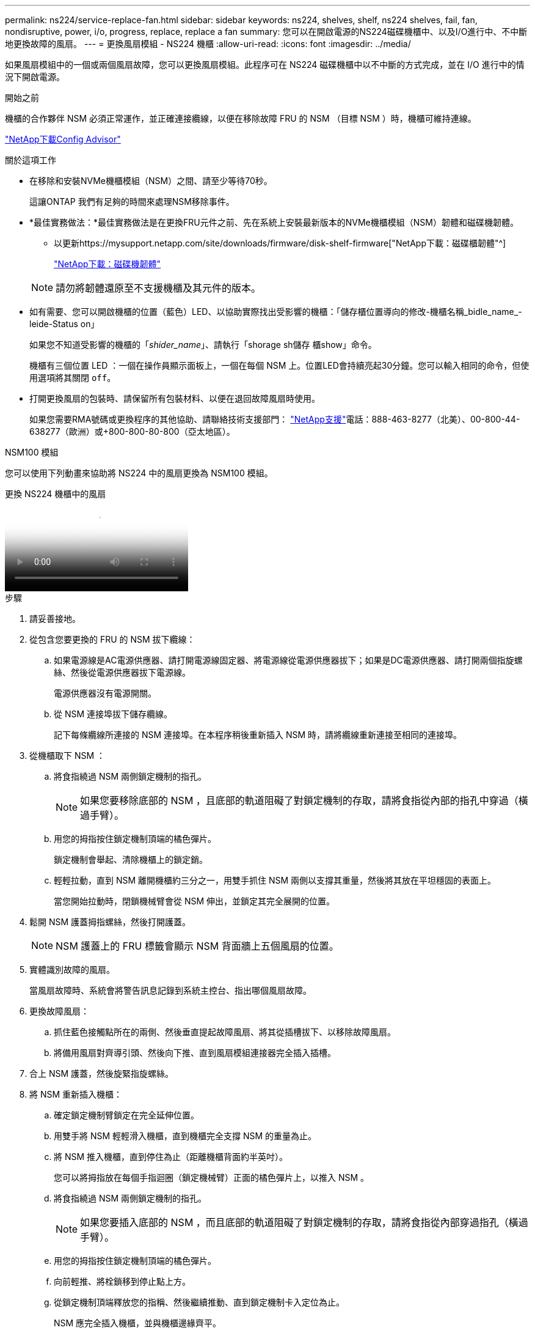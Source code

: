 ---
permalink: ns224/service-replace-fan.html 
sidebar: sidebar 
keywords: ns224, shelves, shelf, ns224 shelves, fail, fan, nondisruptive, power, i/o, progress, replace, replace a fan 
summary: 您可以在開啟電源的NS224磁碟機櫃中、以及I/O進行中、不中斷地更換故障的風扇。 
---
= 更換風扇模組 - NS224 機櫃
:allow-uri-read: 
:icons: font
:imagesdir: ../media/


[role="lead"]
如果風扇模組中的一個或兩個風扇故障，您可以更換風扇模組。此程序可在 NS224 磁碟機櫃中以不中斷的方式完成，並在 I/O 進行中的情況下開啟電源。

.開始之前
機櫃的合作夥伴 NSM 必須正常運作，並正確連接纜線，以便在移除故障 FRU 的 NSM （目標 NSM ）時，機櫃可維持連線。

https://mysupport.netapp.com/site/tools/tool-eula/activeiq-configadvisor["NetApp下載Config Advisor"^]

.關於這項工作
* 在移除和安裝NVMe機櫃模組（NSM）之間、請至少等待70秒。
+
這讓ONTAP 我們有足夠的時間來處理NSM移除事件。

* *最佳實務做法：*最佳實務做法是在更換FRU元件之前、先在系統上安裝最新版本的NVMe機櫃模組（NSM）韌體和磁碟機韌體。
+
** 以更新https://mysupport.netapp.com/site/downloads/firmware/disk-shelf-firmware["NetApp下載：磁碟櫃韌體"^]
+
https://mysupport.netapp.com/site/downloads/firmware/disk-drive-firmware["NetApp下載：磁碟機韌體"^]

+
[NOTE]
====
請勿將韌體還原至不支援機櫃及其元件的版本。

====


* 如有需要、您可以開啟機櫃的位置（藍色）LED、以協助實際找出受影響的機櫃：「儲存櫃位置導向的修改-機櫃名稱_bidle_name_-leide-Status on」
+
如果您不知道受影響的機櫃的「_shider_name_」、請執行「shorage sh儲存 櫃show」命令。

+
機櫃有三個位置 LED ：一個在操作員顯示面板上，一個在每個 NSM 上。位置LED會持續亮起30分鐘。您可以輸入相同的命令，但使用選項將其關閉 `off`。

* 打開更換風扇的包裝時、請保留所有包裝材料、以便在退回故障風扇時使用。
+
如果您需要RMA號碼或更換程序的其他協助、請聯絡技術支援部門： https://mysupport.netapp.com/site/global/dashboard["NetApp支援"^]電話：888-463-8277（北美）、00-800-44-638277（歐洲）或+800-800-80-800（亞太地區）。



[role="tabbed-block"]
====
.NSM100 模組
--
您可以使用下列動畫來協助將 NS224 中的風扇更換為 NSM100 模組。

.更換 NS224 機櫃中的風扇
video::29635ff8-ae86-4a48-ab2a-aa86002f3b66[panopto]
.步驟
. 請妥善接地。
. 從包含您要更換的 FRU 的 NSM 拔下纜線：
+
.. 如果電源線是AC電源供應器、請打開電源線固定器、將電源線從電源供應器拔下；如果是DC電源供應器、請打開兩個指旋螺絲、然後從電源供應器拔下電源線。
+
電源供應器沒有電源開關。

.. 從 NSM 連接埠拔下儲存纜線。
+
記下每條纜線所連接的 NSM 連接埠。在本程序稍後重新插入 NSM 時，請將纜線重新連接至相同的連接埠。



. 從機櫃取下 NSM ：
+
.. 將食指繞過 NSM 兩側鎖定機制的指孔。
+

NOTE: 如果您要移除底部的 NSM ，且底部的軌道阻礙了對鎖定機制的存取，請將食指從內部的指孔中穿過（橫過手臂）。

.. 用您的拇指按住鎖定機制頂端的橘色彈片。
+
鎖定機制會舉起、清除機櫃上的鎖定銷。

.. 輕輕拉動，直到 NSM 離開機櫃約三分之一，用雙手抓住 NSM 兩側以支撐其重量，然後將其放在平坦穩固的表面上。
+
當您開始拉動時，閉鎖機械臂會從 NSM 伸出，並鎖定其完全展開的位置。



. 鬆開 NSM 護蓋拇指螺絲，然後打開護蓋。
+

NOTE: NSM 護蓋上的 FRU 標籤會顯示 NSM 背面牆上五個風扇的位置。

. 實體識別故障的風扇。
+
當風扇故障時、系統會將警告訊息記錄到系統主控台、指出哪個風扇故障。

. 更換故障風扇：
+
.. 抓住藍色接觸點所在的兩側、然後垂直提起故障風扇、將其從插槽拔下、以移除故障風扇。
.. 將備用風扇對齊導引頭、然後向下推、直到風扇模組連接器完全插入插槽。


. 合上 NSM 護蓋，然後旋緊指旋螺絲。
. 將 NSM 重新插入機櫃：
+
.. 確定鎖定機制臂鎖定在完全延伸位置。
.. 用雙手將 NSM 輕輕滑入機櫃，直到機櫃完全支撐 NSM 的重量為止。
.. 將 NSM 推入機櫃，直到停住為止（距離機櫃背面約半英吋）。
+
您可以將拇指放在每個手指迴圈（鎖定機械臂）正面的橘色彈片上，以推入 NSM 。

.. 將食指繞過 NSM 兩側鎖定機制的指孔。
+

NOTE: 如果您要插入底部的 NSM ，而且底部的軌道阻礙了對鎖定機制的存取，請將食指從內部穿過指孔（橫過手臂）。

.. 用您的拇指按住鎖定機制頂端的橘色彈片。
.. 向前輕推、將栓鎖移到停止點上方。
.. 從鎖定機制頂端釋放您的指稱、然後繼續推動、直到鎖定機制卡入定位為止。
+
NSM 應完全插入機櫃，並與機櫃邊緣齊平。



. 重新連接 NSM 的纜線：
+
.. 將儲存設備纜線重新連接至相同的兩個 NSM 連接埠。
+
插入纜線時、連接器拉片朝上。正確插入纜線時、會卡入定位。

.. 將電源線重新連接至電源供應器、如果是AC電源供應器、請將電源線與電源線固定器固定、如果是DC電源供應器、請鎖緊兩個指旋螺絲、然後從電源供應器拔下電源線。
+
當電源供應器正常運作時、雙色LED會亮起綠燈。

+
此外，兩個 NSM 連接埠 LNK （綠色） LED 都會亮起。如果LNO LED未亮起、請重新拔插纜線。



. 確認包含故障風扇的 NSM 上的警示（琥珀色） LED 和機櫃操作員顯示面板不再亮起。
+
NSM 注意 LED 會在 NSM 重新開機後熄滅，而不再偵測到風扇問題。這可能需要三到五分鐘的時間。

. 執行 Active IQ Config Advisor ，確認 NSM 纜線正確無誤。
+
如果產生任何纜線錯誤、請遵循所提供的修正行動。

+
https://mysupport.netapp.com/site/tools/tool-eula/activeiq-configadvisor["NetApp下載Config Advisor"^]



--
.NSM100B 模組
--
.步驟
. 請妥善接地。
. 從包含您要更換的 FRU 的 NSM 拔下纜線：
+
.. 如果電源線是AC電源供應器、請打開電源線固定器、將電源線從電源供應器拔下；如果是DC電源供應器、請打開兩個指旋螺絲、然後從電源供應器拔下電源線。
+
電源供應器沒有電源開關。

.. 從 NSM 連接埠拔下儲存纜線。
+
記下每條纜線所連接的 NSM 連接埠。在本程序稍後重新插入 NSM 時，請將纜線重新連接至相同的連接埠。



. 移除 NSM ：
+
image::../media/drw_g_and_t_handles_remove_ieops-1837.svg[移除 NSM 。]

+
[cols="1,4"]
|===


 a| 
image::../media/icon_round_1.png[編號 1]
 a| 
在 NSM 的兩端，將垂直鎖定彈片向外推，以鬆開把手。



 a| 
image::../media/icon_round_2.png[編號 2]
 a| 
** 朝自己的方向拉動把手，將 NSM 從中間背板上取下。
+
拉起時，把手會從機櫃伸出。當您感覺到阻力時，請繼續拉動。

** 將 NSM 滑出機櫃，放在平坦穩定的表面上。
+
將 NSM 滑出機櫃時，請務必支撐其底部。





 a| 
image::../media/icon_round_3.png[編號 3]
 a| 
將把手垂直轉動（在彈片旁邊），將其移出。

|===
. 逆時針轉動指旋螺絲以鬆開 NSM 護蓋，然後打開護蓋。
+

NOTE: NSM 護蓋上的 FRU 標籤會顯示 NSM 背面牆上五個風扇的位置。

. 實體識別故障的風扇。
+
當風扇故障時、系統會將警告訊息記錄到系統主控台、指出哪個風扇故障。

. 更換故障風扇：
+
image::../media/drw_t_fan_replace_ieops-1979.svg[移除故障風扇。]

+
[cols="1,4"]
|===


 a| 
image::../media/icon_round_1.png[編號 1]
 a| 
抓住藍色接觸點所在的側邊，然後將故障風扇垂直拉出插槽，以取下風扇。



 a| 
image::../media/icon_round_1.png[編號 2]
 a| 
將更換的風扇對準導軌，然後向下推，直到風扇接頭完全插入插槽。

|===
. 合上 NSM 護蓋，然後旋緊指旋螺絲。
. 將 NSM 插入機櫃：
+
image::../media/drw_g_and_t_handles_reinstall_ieops-1838.svg[更換 NSM 。]

+
[cols="1,4"]
|===


 a| 
image::../media/icon_round_1.png[編號 1]
 a| 
如果您在維修 NSM 時將 NSM 把手直立（在標籤旁邊）往外移動，請將它們向下旋轉至水平位置。



 a| 
image::../media/icon_round_2.png[編號 2]
 a| 
將 NSM 背面對準機櫃中的開口，然後使用把手輕推 NSM ，直到完全就位。



 a| 
image::../media/icon_round_3.png[編號 3]
 a| 
將把手旋轉至直立位置，並使用彈片鎖定到位。

|===
. 重新連接 NSM 的纜線：
+
.. 將儲存設備纜線重新連接至相同的兩個 NSM 連接埠。
+
插入纜線時、連接器拉片朝上。正確插入纜線時、會卡入定位。

.. 將電源線重新連接至電源供應器、如果是AC電源供應器、請將電源線與電源線固定器固定、如果是DC電源供應器、請鎖緊兩個指旋螺絲、然後從電源供應器拔下電源線。
+
當電源供應器正常運作時、雙色LED會亮起綠燈。

+
此外，兩個 NSM 連接埠 LNK （綠色） LED 都會亮起。如果LNO LED未亮起、請重新拔插纜線。



. 確認包含故障風扇的 NSM 上的警示（琥珀色） LED 和機櫃操作員顯示面板不再亮起。
+
NSM 注意 LED 會在 NSM 重新開機後熄滅，而不再偵測到風扇問題。這可能需要三到五分鐘的時間。

. 執行 Active IQ Config Advisor ，確認 NSM 纜線正確無誤。
+
如果產生任何纜線錯誤、請遵循所提供的修正行動。

+
https://mysupport.netapp.com/site/tools/tool-eula/activeiq-configadvisor["NetApp下載Config Advisor"^]



--
====